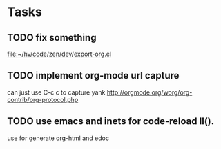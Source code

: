 * Tasks
** TODO fix something
   
   [[file:~/hv/code/zen/dev/export-org.el]]
** TODO implement org-mode url capture
   can just use C-c c to capture yank
   http://orgmode.org/worg/org-contrib/org-protocol.php
   
** TODO use emacs and inets for code-reload ll().
   use for generate org-html and edoc
